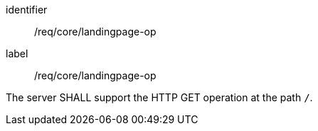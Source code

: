 [[req_core_landingpage-op]]
[requirement]
====
[%metadata]
identifier:: /req/core/landingpage-op
label:: /req/core/landingpage-op

The server SHALL support the HTTP GET operation at the path `/`.
====
